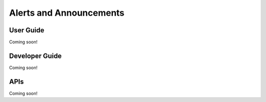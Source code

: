 Alerts and Announcements
========================

User Guide
----------
Coming soon!

Developer Guide
---------------
Coming soon!

APIs
----
Coming soon!